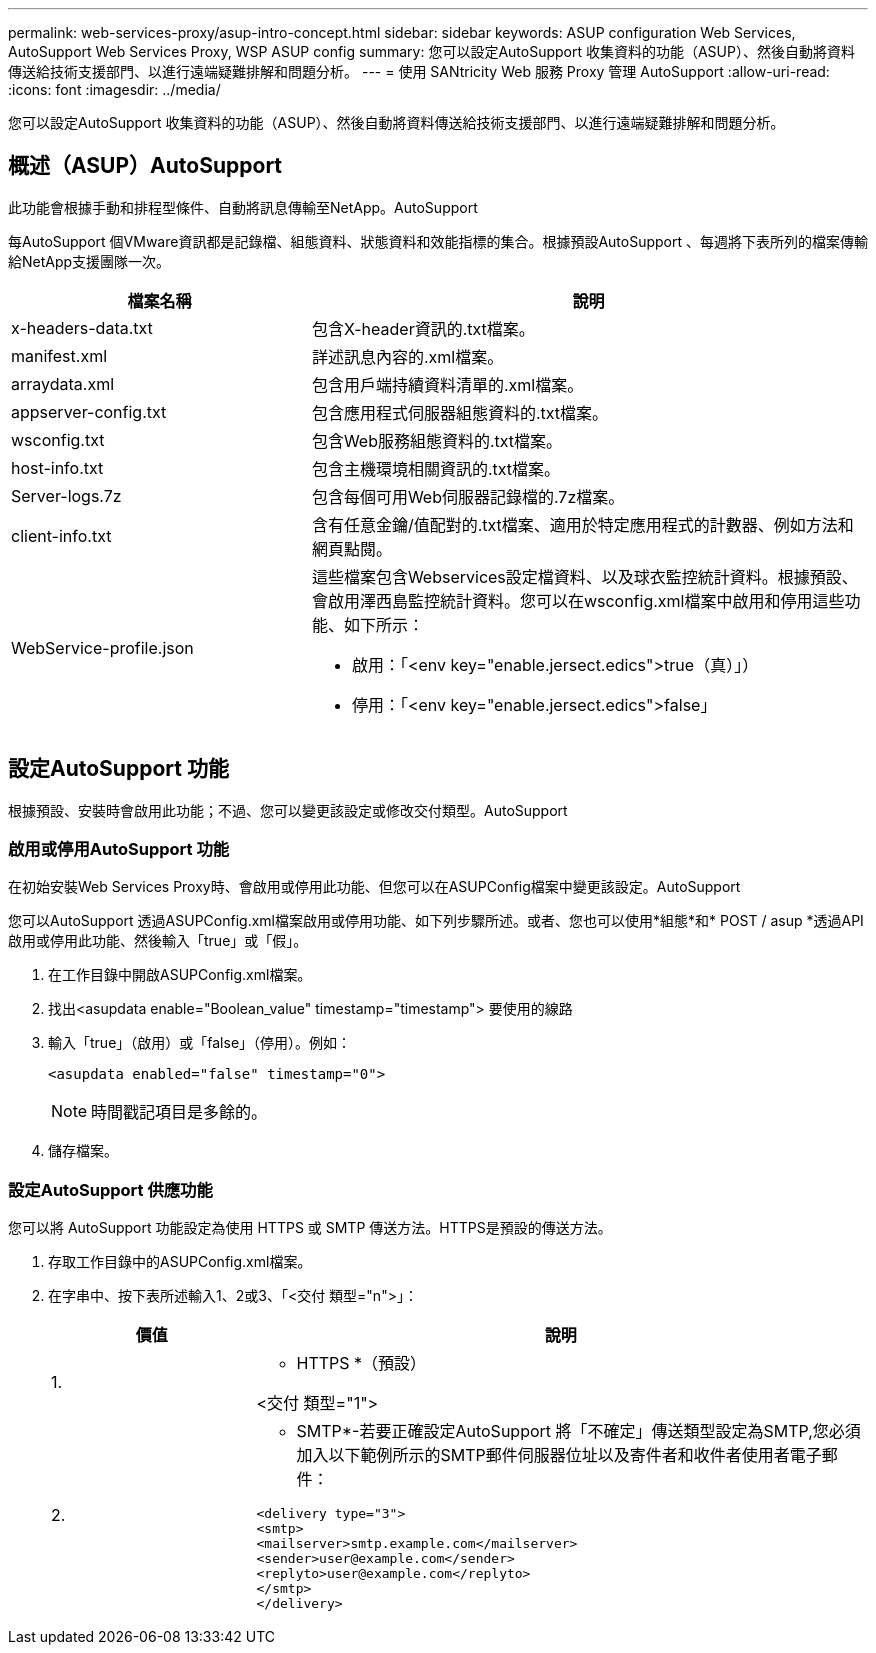 ---
permalink: web-services-proxy/asup-intro-concept.html 
sidebar: sidebar 
keywords: ASUP configuration Web Services, AutoSupport Web Services Proxy, WSP ASUP config 
summary: 您可以設定AutoSupport 收集資料的功能（ASUP）、然後自動將資料傳送給技術支援部門、以進行遠端疑難排解和問題分析。 
---
= 使用 SANtricity Web 服務 Proxy 管理 AutoSupport
:allow-uri-read: 
:icons: font
:imagesdir: ../media/


[role="lead"]
您可以設定AutoSupport 收集資料的功能（ASUP）、然後自動將資料傳送給技術支援部門、以進行遠端疑難排解和問題分析。



== 概述（ASUP）AutoSupport

此功能會根據手動和排程型條件、自動將訊息傳輸至NetApp。AutoSupport

每AutoSupport 個VMware資訊都是記錄檔、組態資料、狀態資料和效能指標的集合。根據預設AutoSupport 、每週將下表所列的檔案傳輸給NetApp支援團隊一次。

[cols="35h,~"]
|===
| 檔案名稱 | 說明 


 a| 
x-headers-data.txt
 a| 
包含X-header資訊的.txt檔案。



 a| 
manifest.xml
 a| 
詳述訊息內容的.xml檔案。



 a| 
arraydata.xml
 a| 
包含用戶端持續資料清單的.xml檔案。



 a| 
appserver-config.txt
 a| 
包含應用程式伺服器組態資料的.txt檔案。



 a| 
wsconfig.txt
 a| 
包含Web服務組態資料的.txt檔案。



 a| 
host-info.txt
 a| 
包含主機環境相關資訊的.txt檔案。



 a| 
Server-logs.7z
 a| 
包含每個可用Web伺服器記錄檔的.7z檔案。



 a| 
client-info.txt
 a| 
含有任意金鑰/值配對的.txt檔案、適用於特定應用程式的計數器、例如方法和網頁點閱。



 a| 
WebService-profile.json
 a| 
這些檔案包含Webservices設定檔資料、以及球衣監控統計資料。根據預設、會啟用澤西島監控統計資料。您可以在wsconfig.xml檔案中啟用和停用這些功能、如下所示：

* 啟用：「<env key="enable.jersect.edics">true（真）」）
* 停用：「<env key="enable.jersect.edics">false」


|===


== 設定AutoSupport 功能

根據預設、安裝時會啟用此功能；不過、您可以變更該設定或修改交付類型。AutoSupport



=== 啟用或停用AutoSupport 功能

在初始安裝Web Services Proxy時、會啟用或停用此功能、但您可以在ASUPConfig檔案中變更該設定。AutoSupport

您可以AutoSupport 透過ASUPConfig.xml檔案啟用或停用功能、如下列步驟所述。或者、您也可以使用*組態*和* POST / asup *透過API啟用或停用此功能、然後輸入「true」或「假」。

. 在工作目錄中開啟ASUPConfig.xml檔案。
. 找出<asupdata enable="Boolean_value" timestamp="timestamp"> 要使用的線路
. 輸入「true」（啟用）或「false」（停用）。例如：
+
[listing]
----
<asupdata enabled="false" timestamp="0">
----
+

NOTE: 時間戳記項目是多餘的。

. 儲存檔案。




=== 設定AutoSupport 供應功能

您可以將 AutoSupport 功能設定為使用 HTTPS 或 SMTP 傳送方法。HTTPS是預設的傳送方法。

. 存取工作目錄中的ASUPConfig.xml檔案。
. 在字串中、按下表所述輸入1、2或3、「<交付 類型="n">」：
+
[cols="25h,~"]
|===
| 價值 | 說明 


 a| 
1.
 a| 
* HTTPS *（預設）

<交付 類型="1">



 a| 
2.
 a| 
* SMTP*-若要正確設定AutoSupport 將「不確定」傳送類型設定為SMTP,您必須加入以下範例所示的SMTP郵件伺服器位址以及寄件者和收件者使用者電子郵件：

[listing]
----
<delivery type="3">
<smtp>
<mailserver>smtp.example.com</mailserver>
<sender>user@example.com</sender>
<replyto>user@example.com</replyto>
</smtp>
</delivery>
----
|===

